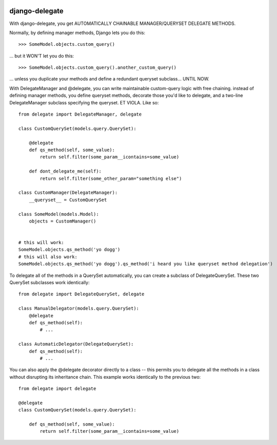 
.. image:: https://travis-ci.org/fish2000/django-delegate.png?branch=master
   :target: https://travis-ci.org/fish2000/django-delegate

===============
django-delegate
===============

With django-delegate, you get AUTOMATICALLY CHAINABLE MANAGER/QUERYSET DELEGATE METHODS.

Normally, by defining manager methods, Django lets you do this:

::

    >>> SomeModel.objects.custom_query()

... but it WON'T let you do this:

::

    >>> SomeModel.objects.custom_query().another_custom_query()

... unless you duplicate your methods and define a redundant queryset subclass... UNTIL NOW. 

With DelegateManager and @delegate, you can write maintainable custom-query logic
with free chaining. instead of defining manager methods, you define queryset methods,
decorate those you'd like to delegate, and a two-line DelegateManager subclass
specifying the queryset. ET VIOLA. Like so:

::

    from delegate import DelegateManager, delegate
    
    class CustomQuerySet(models.query.QuerySet):
    
        @delegate
        def qs_method(self, some_value):
            return self.filter(some_param__icontains=some_value)
    
        def dont_delegate_me(self):
            return self.filter(some_other_param="something else")
    
    class CustomManager(DelegateManager):
        __queryset__ = CustomQuerySet
    
    class SomeModel(models.Model):
        objects = CustomManager()
    
    
    # this will work:
    SomeModel.objects.qs_method('yo dogg')
    # this will also work:
    SomeModel.objects.qs_method('yo dogg').qs_method('i heard you like queryset method delegation')

To delegate all of the methods in a QuerySet automatically, you can create a subclass
of DelegateQuerySet. These two QuerySet subclasses work identically:

::

    from delegate import DelegateQuerySet, delegate

    class ManualDelegator(models.query.QuerySet):
        @delegate
        def qs_method(self):
            # ...
    
    class AutomaticDelegator(DelegateQuerySet):
        def qs_method(self):
            # ...


You can also apply the @delegate decorator directly to a class -- this permits you to
delegate all the methods in a class without disrupting its inheritance chain. This example
works identically to the previous two:

::

    from delegate import delegate

    @delegate
    class CustomQuerySet(models.query.QuerySet):
    
        def qs_method(self, some_value):
            return self.filter(some_param__icontains=some_value)

